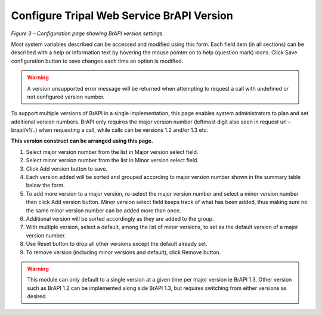 Configure Tripal Web Service BrAPI Version
==========================================

.. image:: configuration-configure-version.png

*Figure 3 – Configuration page showing BrAPI version settings.*

Most system variables described can be accessed and modified using this form.
Each field item (in all sections) can be described with a help or information
text by hovering the mouse pointer on to help (question mark) icons. Click Save
configuration button to save changes each time an option is modified.

.. warning:: A version unsupported error message will be returned when attempting
   to request a call with undefined or not configured version number.

To support multiple versions of BrAPI in a single implementation, this page enables
system administrators to plan and set additional version numbers. BrAPI only
requires the major version number (leftmost digit also seen in request url – brapi/v1/..)
when requesting a call, while calls can be versions 1.2 and/or 1.3 etc.

**This version construct can be arranged using this page.**

1. Select major version number from the list in Major version select field.
2. Select minor version number from the list in Minor version select field.
3. Click Add version button to save.
4. Each version added will be sorted and grouped according to major version
   number shown in the summary table below the form.
5. To add more version to a major version, re-select the major version number
   and select a minor version number then click Add version button. Minor
   version select field keeps track of what has been added, thus making sure
   no the same minor version number can be added more than once.
6. Additional version will be sorted accordingly as they are added to the group.
7. With multiple version, select a default, among the list of minor versions,
   to set as the default version of a major version number.
8. Use Reset button to drop all other versions except the default already set.
9. To remove version (including minor versions and default), click Remove button.

.. warning:: This module can only default to a single version at a given time per
   major version ie BrAPI 1.3. Other version such as BrAPI 1.2 can be implemented
   along side BrAPI 1.3, but requires switching from either versions as desired.
